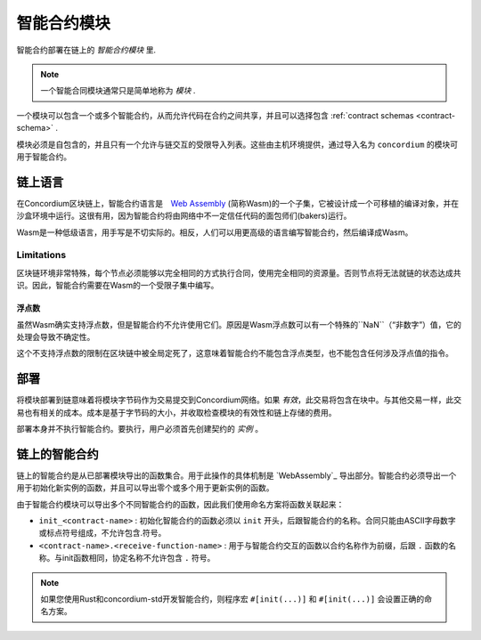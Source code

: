 .. _contract-module:

======================
智能合约模块
======================

智能合约部署在链上的 *智能合约模块* 里.

.. note::

   一个智能合同模块通常只是简单地称为 *模块* .

一个模块可以包含一个或多个智能合约，从而允许代码在合约之间共享，并且可以选择包含 :ref:`contract schemas <contract-schema>` .

.. graphviz::
   :align: center
   :caption: 一个包含了２个智能合约的模块.

   digraph G {
       subgraph cluster_0 {
           node [fillcolor=white, shape=note]
           label = "Module";
           "Crowdfunding";
           "Escrow";
       }
   }

模块必须是自包含的，并且只有一个允许与链交互的受限导入列表。这些由主机环境提供，通过导入名为 ``concordium`` 的模块可用于智能合约。

.. seealso::

   完整内容请参考 :ref:`host-functions` .

链上语言
=================

在Concordium区块链上，智能合约语言是　`Web Assembly`_ (简称Wasm)的一个子集，它被设计成一个可移植的编译对象，并在沙盒环境中运行。这很有用，因为智能合约将由网络中不一定信任代码的面包师们(bakers)运行。

Wasm是一种低级语言，用手写是不切实际的。相反，人们可以用更高级的语言编写智能合约，然后编译成Wasm。

.. _wasm-limitations:

Limitations
-----------

.. todo::

   Add other limitations, such as start sections...

区块链环境非常特殊，每个节点必须能够以完全相同的方式执行合同，使用完全相同的资源量。否则节点将无法就链的状态达成共识。因此，智能合约需要在Wasm的一个受限子集中编写。

浮点数
^^^^^^^^^^^^^^^^^^^^^^


虽然Wasm确实支持浮点数，但是智能合约不允许使用它们。原因是Wasm浮点数可以有一个特殊的``NaN``（“非数字”）值，它的处理会导致不确定性。

这个不支持浮点数的限制在区块链中被全局定死了，这意味着智能合约不能包含浮点类型，也不能包含任何涉及浮点值的指令。

部署
==========

将模块部署到链意味着将模块字节码作为交易提交到Concordium网络。如果 *有效*，此交易将包含在块中。与其他交易一样，此交易也有相关的成本。成本是基于字节码的大小，并收取检查模块的有效性和链上存储的费用。

部署本身并不执行智能合约。要执行，用户必须首先创建契约的 *实例* 。

.. seealso::

   See :ref:`contract-instances` for more information.

.. _smart-contracts-on-chain:

.. _smart-contracts-on-the-chain:

.. _contract-on-chain:

.. _contract-on-the-chain:

链上的智能合约
===========================

链上的智能合约是从已部署模块导出的函数集合。用于此操作的具体机制是 `WebAssembly`_ 导出部分。智能合约必须导出一个用于初始化新实例的函数，并且可以导出零个或多个用于更新实例的函数。

由于智能合约模块可以导出多个不同智能合约的函数，因此我们使用命名方案将函数关联起来：

- ``init_<contract-name>`` : 初始化智能合约的函数必须以 ``init`` 开头，后跟智能合约的名称。合同只能由ASCII字母数字或标点符号组成，不允许包含.符号。

- ``<contract-name>.<receive-function-name>`` : 用于与智能合约交互的函数以合约名称作为前缀，后跟 ``.`` 函数的名称。与init函数相同，协定名称不允许包含 ``.`` 符号。

.. note::
   
   如果您使用Rust和concordium-std开发智能合约，则程序宏 ``#[init(...)]`` 和 ``#[init(...)]`` 会设置正确的命名方案。

.. _Web Assembly: https://webassembly.org/
